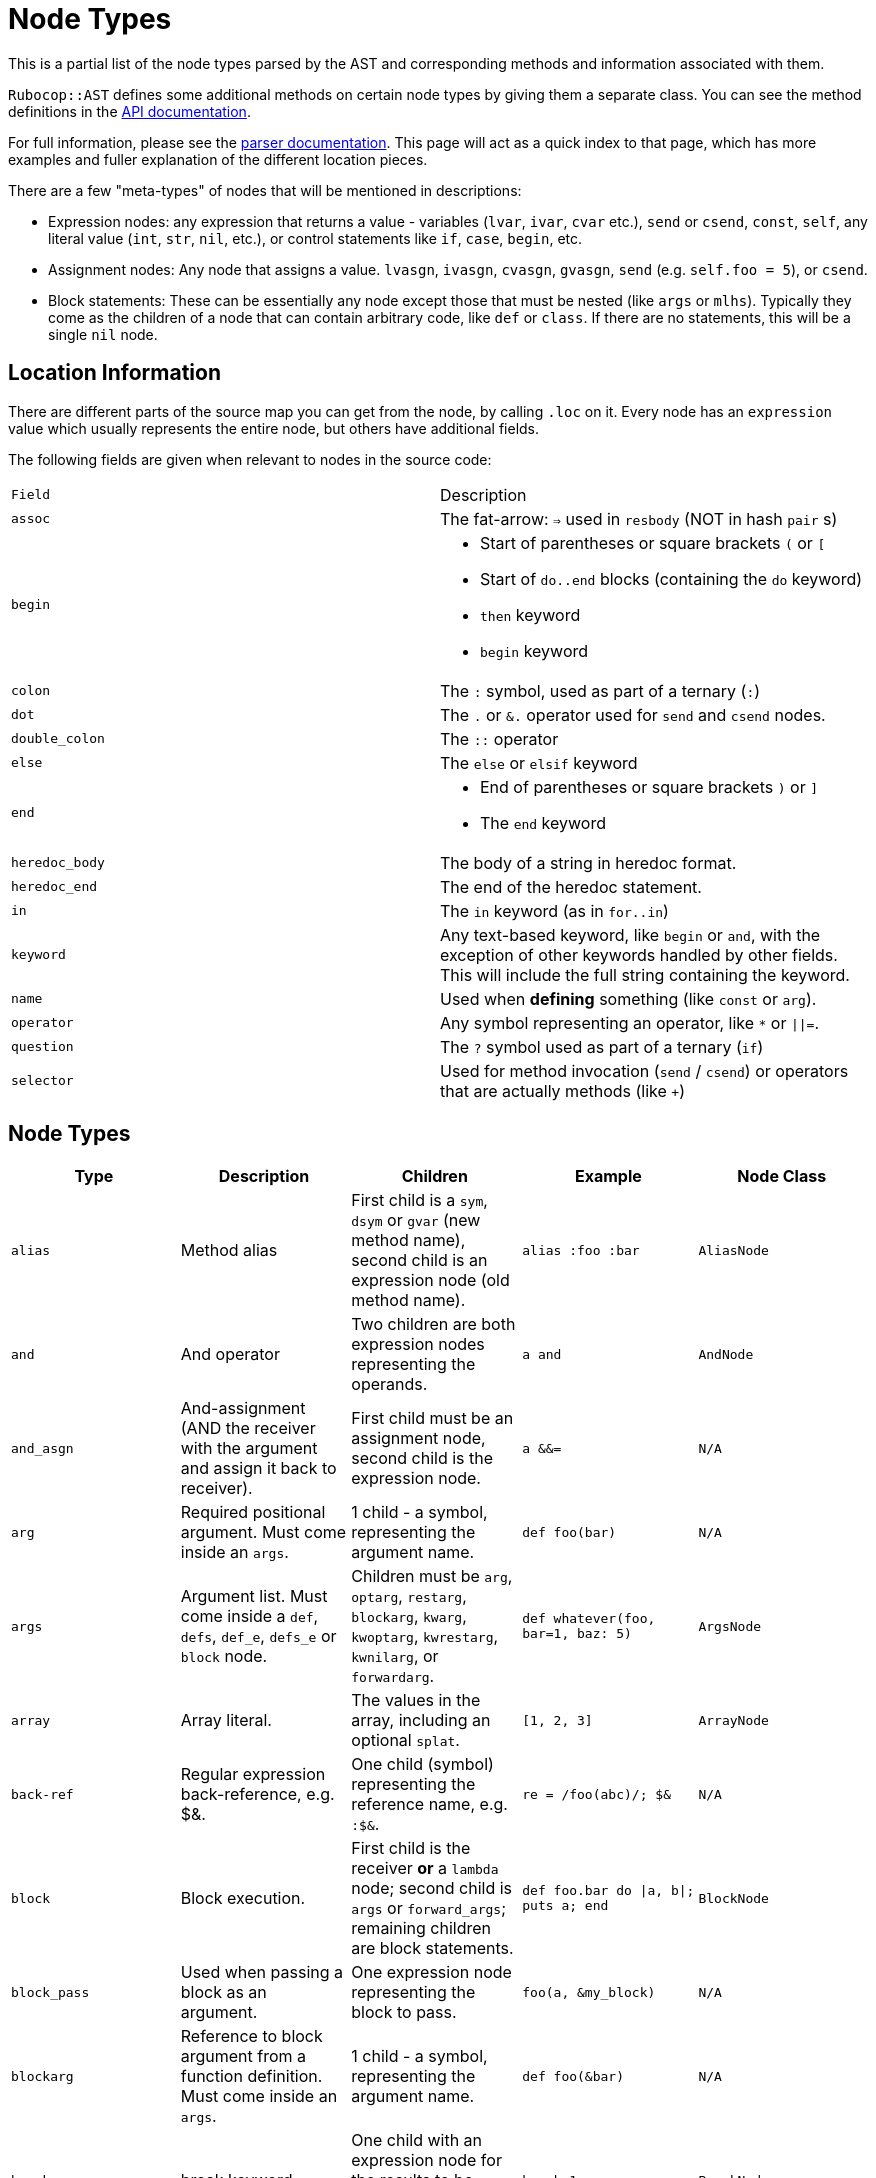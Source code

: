 = Node Types

This is a partial list of the node types parsed by the AST and corresponding methods and information associated with them.

`Rubocop::AST` defines some additional methods on certain node types by giving them a separate class. You can see the method definitions in the https://rubydoc.info/github/rubocop-hq/rubocop-ast/RuboCop/AST/Node[API documentation].

For full information, please see the https://github.com/whitequark/parser/blob/master/doc/AST_FORMAT.md[parser documentation]. This page will act as a quick index to that page, which has more examples and fuller explanation of the different location pieces.

There are a few "meta-types" of nodes that will be mentioned in descriptions:

* Expression nodes: any expression that returns a value - variables (`lvar`, `ivar`, `cvar` etc.), `send` or `csend`, `const`, `self`, any literal value (`int`, `str`, `nil`, etc.), or control statements like `if`, `case`, `begin`, etc.
* Assignment nodes: Any node that assigns a value. `lvasgn`, `ivasgn`, `cvasgn`, `gvasgn`, `send` (e.g. `self.foo = 5`), or `csend`.
* Block statements: These can be essentially any node except those that must be nested (like `args` or `mlhs`). Typically they come as the children of a node that can contain arbitrary code, like `def` or `class`. If there are no statements, this will be a single `nil` node.

== Location Information

There are different parts of the source map you can get from the node, by calling `.loc` on it. Every node has an `expression` value which
usually represents the entire node, but others have additional fields.

The following fields are given when relevant to nodes in the source code:

[cols="m,a"]
|=========
|Field|Description
|assoc|The fat-arrow: `=>` used in `resbody` (NOT in hash `pair` s)
|begin|* Start of parentheses or square brackets `(` or `[`
* Start of `do..end` blocks (containing the `do` keyword)
* `then` keyword
* `begin` keyword
|colon|The `:` symbol, used as part of a ternary (`:`)
|dot|The `.` or `&.` operator used for `send` and `csend` nodes.
|double_colon|The `::` operator
|else|The `else` or `elsif` keyword
|end|* End of parentheses or square brackets `)` or `]`
* The `end` keyword
|heredoc_body|The body of a string in heredoc format.
|heredoc_end|The end of the heredoc statement.
|in|The `in` keyword (as in `for..in`)
|keyword|Any text-based keyword, like `begin` or `and`, with the exception of other keywords handled by other fields. This will include the full string containing the keyword.
|name|Used when *defining* something (like `const` or `arg`).
|operator|Any symbol representing an operator, like `*` or `\|\|=`.
|question|The `?` symbol used as part of a ternary (`if`)
|selector|Used for method invocation (`send` / `csend`) or operators that are actually methods (like `+`)

|=========

== Node Types

[cols="m,a,a,m,m"]
|=============================================
|Type|Description|Children|Example|Node Class

|alias|Method alias|First child is a `sym`, `dsym` or `gvar` (new method name), second child is an expression node (old method name).|alias :foo :bar|AliasNode

|and|And operator|Two children are both expression nodes representing the operands.|a and b|AndNode

|and_asgn|And-assignment (AND the receiver with the argument and assign it back to receiver).|First child must be an assignment node, second child is the expression node.|a &&= b|N/A

|arg|Required positional argument. Must come inside an `args`.|1 child - a symbol, representing the argument name.|def foo(bar)|N/A

|args|Argument list. Must come inside a `def`, `defs`, `def_e`, `defs_e` or `block` node.|Children must be `arg`, `optarg`, `restarg`, `blockarg`, `kwarg`, `kwoptarg`, `kwrestarg`, `kwnilarg`, or `forwardarg`.|def whatever(foo, bar=1, baz: 5)|ArgsNode

|array|Array literal.|The values in the array, including an optional `splat`.|[1, 2, 3]|ArrayNode

|back-ref|Regular expression back-reference, e.g. $&.|One child (symbol) representing the reference name, e.g. `:$&`.|re = /foo(abc)/; $&|N/A

|block|Block execution.|First child is the receiver *or* a `lambda` node; second child is `args` or `forward_args`; remaining children are block statements.|def foo.bar do \|a, b\|; puts a; end|BlockNode

|block_pass|Used when passing a block as an argument.|One expression node representing the block to pass.|foo(a, &my_block)|N/A

|blockarg|Reference to block argument from a function definition. Must come inside an `args`.|1 child - a symbol, representing the argument name.|def foo(&bar)|N/A

|break|break keyword|One child with an expression node for the results to be passed through the break|break 1|BreakNode

|case|Case statement.|First child is an expression node for the condition to check. Last child is an expression node for the "else" condition. All middle nodes are `when` nodes.|case a; when 1; b; when 2; c; else d; end|CaseNode

|casgn|Constant assignment|3 children, the parent object (either an expression, `nil` or `cbase`), the constant name (a symbol), and the expression being assigned.|Foo::Bar = 5|N/A

|cbase|Represents the top-module constant (i.e. the '::' before a constant name). Only occurs inside a `const` node.|None|::Foo|N/A

|complex|Complex literal|One child, the Complex value|1i|N/A

|const|Constant reference.|2 children, the parent object (either an expression, `nil` or `cbase`) and the constant name (a symbol). |AModule::AClass|N/A

|class|Class definition|First child is a `const` node for the class name, second child is a `const` node for the parent name, or `nil`. Remaining children are block statements.|class Foo < Bar; end|ClassNode

|csend|Null-safe method invocation, i.e. using `&.`|First child is the receiver node (e.g. `self`), second child is the method name (e.g. `:foo=`) and the remaining children (if any) are nodes representing arguments.|foo&.bar|SendNode

|cvar|Class variable access|1 child, the variable name `@@cfoo`|@@cfoo|N/A

|cvasgn|Class variable assignment|2, the variable name `:@@foo` and the expression being assigned|@@foo = 5|N/A

|def|Instance method definition (full format)|First child is the name of the method (symbol); second child is an `args` or `forward_args` node, and subsequent children are block statements.|def foo(some_arg, kwarg: 1); end|DefNode

|defined?|`defined?` keyword.|One child, an expression.|defined?(foo)|N/A

|defs|Singleton method definition (full format) - i.e. defining a method on a single object.|First child is the receiver; second child is the name of the method (symbol); third child is an `args` node, and subsequent children are block statements.|def some_obj.foo(some_arg, kwarg: 1); end|DefNode

|dstr|Interpolated string literal.|Children are split into `str` nodes, with interpolation represented by separate expression nodes.
|`"foo#{bar}baz"`|StrNode

|dsym|Interpolated symbol literal.|Children are split into `str` nodes, with interpolation represented by separate expression nodes.
|`:"foo#{bar}baz"`|N/A

|ensure|Block that contains an `ensure` along with possible `rescue`s. Must be inside a `def`, `defs`, `block` or `begin`.|The last child is the block statement of the `ensure` block, or `nil`. If there is a `rescue`, it is the first child (and contains the block statement of the top block); otherwise, the first child is the block statement of the top block.|begin; foo; rescue Exception; bar; ensure; baz; end|EnsureNode

|erange|Exclusive range literal|The 2 start and end nodes (including `nil` for beginless/endless)|1...2|RangeNode

|false|False literal|None|false|N/A

|float|Floating point literal|1, the Float value|-123.5|FloatNode

|for|for..in looping condition|First child is a `lvasgn` or `mlhs` node with the variable(s), second child is an expression node with the array/range to loop over, third child is block statements.|for a in arr do foo; end|ForNode

|forward_arg|Forwarding argument, for Ruby 2.8 (when `emit_forward_arg` is true). Must come inside an `args` node.|None|def whatever(foo, ...)|N/A

|forward_args|Forwarding argument list, for Ruby 2.7 (when `emit_forward_arg` is false). Must come inside a `def`, `defs`, `def_e`, `defs_e` or `block` node.|None|def (foo(...)|ForwardArgsNode

|forwarded-args|Forwarding arguments into a method call|None|foo(...)|N/A

|gvar|Global variable access|1, the variable name as a symbol `$foo`|$foo|N/A

|gvasgn|Global variable assignment|2, the variable name `:$foo` and the expression being assigned|$foo = 5|N/A

|hash|Hash literal.|`pair`s and optionally a `kwsplat`.|{ foo: 'bar' }|HashNode

|if|If, else, elif, unless and ternary conditions|First child is the expression node representing the condition; second child is an expression or `if` or `begin` node representing the true condition; third child is an expression, `if` or `begin` node representing the false condition. `elif` will nest another `if` node as the third child. `question` and `colon` location keys will only exist for ternaries.|if foo; bar; else; baz; end|IfNode

|int|Integer literal|1, the integer value|-123|IntNode

|ivar|Instance variable access|1, the variable name `:@foo`|@foo|N/A

|ivasgn|Instance variable assignment|2, the variable name `:@foo` and the expression being assigned|@foo = 5|N/A

|irange|Inclusive range literal.|The 2 start and end nodes (including `nil` for beginless/endless)|1..2|RangeNode

|kwarg|Required keyword argument. Must come inside an `args`.|1 child - a symbol, representing the argument name.|def foo(bar:)|N/A

|kwbegin|Explicit "begin" block.|Child nodes are block statements.|begin,end|N/A

|kwnilarg|Double splat with nil in function definition, used to specify that the function does not accept keyword args. Must come inside an `args`.|None|def foo(**nil)|N/A

|kwoptarg|Optional keyword argument. Must come inside an `args`.|2 children - a symbol, representing the argument name, and an expression node for the value.|def foo(bar: 5)|N/A

|kwsplat|Double splat used for keyword arguments inside a function call (as opposed to a function definition).|Has one expression child.|foo(bar, **kwargs)|KeywordSplatNode

|kwrestargs|Double splat used for keyword arguments inside a function definition (as opposed to a function call). Must come inside an `args`.|1 children - a symbol, representing the argument name, if a name is given. If no name given, it has no children..|def foo(**kwargs)|N/A

|lvar|Local variable access|1 child, the variable name|foo|N/A

|lvasgn|Local variable assignment|2 children: The variable name (symbol) and the expression.|a = some_thing|N/A

|masgn|Multiple assigment.|First set of children are all `mlhs` nodes, and the rest of the children must be expression nodes corresponding to the values in the `mlhs` nodes.|a, b, = [1, 2]|N/A

|mlhs|Multiple left-hand side. Only used inside a `masgn`.|Children must all be assignment nodes. Represents the left side of a multiple assignment (`a, b` in the example).|a, b = 5, 6|N/A

|module|Module definition|First child is a `const` node for the module name. Subsequent children are further statements like `def`. If there are no more children, a `nil` child is the last child.|module Foo < Bar; end|ModuleNode

|next|next keyword|One child with an expression node for the results to be passed through the next|next 1|N/A

|nil|Nil literal|None|nil|N/A

|nth-ref|Regular expression capture group ($1, $2 etc.)|The capture name, e.g. `:$1`|re = /foo(abc)/; $1|N/A

|numblock|Block that has numbered arguments (`_1`) referenced inside it.|First child is a `send`/`csend` node representing the way the block is created, second child is an int (the number of numeric arguments) and the rest of the children are block statements.|proc { _1 + _3 }|BlockNode

|op_asgn|Operator-assignment - perform an operation and assign the value.|First child must be an assignment node, second child is the operator (e.g. `:+`) and the third child is the expression node|a += b|N/A

|opt_arg|Optional positional argument. Must come inside an `args`.|1 child - a symbol, representing the argument name.|def foo(bar=1)|N/A

|or|Or operator|Two children are both expression nodes representing the operands.|a or b|OrNode

|or_asgn|Or-assignment (OR the receiver with the argument and assign it back to receiver).|First child must be an assignment node, second child is the expression node.|a \|\|= b|N/A

|pair|One entry in a hash. |2 children, the key and value nodes.|1 => 2|PairNode

|rasgn|Right-hand assignment|2 children, the node representing the value to assign and the assignment node.|1 => a|

|rational|Rational literal|1 child, the Rational value|2.0r|N/A

|redo|Redo command|None|redo|N/A

|regexp|Regular expression literal.|Children are split into `str` nodes, with interpolation represented by separate expression nodes.|/foo#{bar}56/|RegexpNode

|regopt|Regular expression option, appearing after a regexp literal (the "im" in the example).|A set of symbols representing the options (e.g. `:i` and `:m`)
|/foo#{bar}/im|N/A

|resbody|Exception rescue. Always occurs inside a `rescue` node.|First child is either `nil` or an array of expression nodes representing the exceptions to rescue. Second child is `nil` or an assignment node representing the value to save the exception into. Last child is block statements.|begin; rescue Exception, A => bar; 1; end|ResbodyNode

|rescue|A rescue statement.May be "top-level" or may be nested inside an `ensure` block (if both rescue and ensure are in the block).|First node is block statements. Last child is the "else" block statement, or `nil`. Remaining children are `resbody` nodes.|begin; rescue Exception, A => bar; 1; end|

|restarg|Positional splat argument. Must come inside an `args`.|1 child - a symbol, representing the argument name (if given). If no name given, there are no children.|def foo(*rest)|N/A

|retry|Retry command|None|retry|RetryNode

|return|Return statement|1 child, an expression node for the value to return.|return|ReturnNode

|sclass|Singleton class declaration.|The first child is the expression for the class being opened (e.g. `self`); remaining children are block statements.|class << some_var|SelfClassNode

|self|Access to self|None|self|N/A

|send|Non-safe method invocation (i.e. top-level or using a dot)|First child is the receiver node (e.g. `self`), second child is the method name (e.g. `:foo=`)  and the remaining children (if any) are expression nodes.
a|`foo` or `foo.bar`|SendNode

|splat|Array or function argument * operator|1 expression child|*foo|N/A

|str|Non-interpolated string literal. The heredoc version works very differently from the regular version and the location info is totally separate.|1, the String content
|"hi mom"|StrNode

|super|Super method call with arguments and/or brackets.|Children are expression nodes representing arguments.|super(a, b, c)|SuperNode

|sym|Non-interpolated symbol|1, the Symbol content|`:foo`|SymbolNode

|true|True literal|None|true|N/A

|undef|Method undefinition|A list of `sym`, or `dsym` nodes representing method names to undefine.|undef :foo, :bar|N/A

|until|Negative loop with condition coming first.|First child is an expression node for condition, second child is block statements.|until foo do bar; end|UntilNode

|until_post|Negative loop with condition coming last.|First child is an expression node for condition, second child is block statements.|begin; foo; end until condition|UntilNode

|when|Case matching. Usually nested under `case` nodes.|First child is a regexp, expression node, or `splat` node for the condition. Second child is an expression node or `begin` node for the results.|when a then b|WhenNode

|while|Loop with condition coming first.|First child is an expression node for condition, second child is block statements.|while foo do bar; end|WhileNode

|while-post|Loop with condition coming last.|First child is an expression node for condition, second child is the `kwbegin` node with block statements.|begin; foo; end while condition|WhileNode

|xstr|Execute string (backticks). The heredoc version is treated totally differently from the regular version.|Children are split into `str` nodes, with interpolation represented by separate expression nodes .|`foo#{bar}`|StrNode

|yield|Yield to a block.|Children are expression nodes representing arguments.|yield(foo)|YieldNode

|zsuper|Super method call with no arguments or brackets.|None|super|SuperNode

|=============================================
